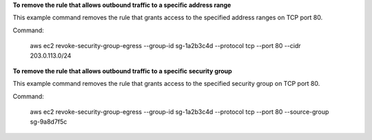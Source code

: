 **To remove the rule that allows outbound traffic to a specific address range**

This example command removes the rule that grants access to the specified address ranges on TCP port 80.

Command:

  aws ec2 revoke-security-group-egress --group-id sg-1a2b3c4d --protocol tcp --port 80 --cidr 203.0.113.0/24

**To remove the rule that allows outbound traffic to a specific security group**

This example command removes the rule that grants access to the specified security group on TCP port 80.

Command:

  aws ec2 revoke-security-group-egress --group-id sg-1a2b3c4d --protocol tcp --port 80 --source-group sg-9a8d7f5c
